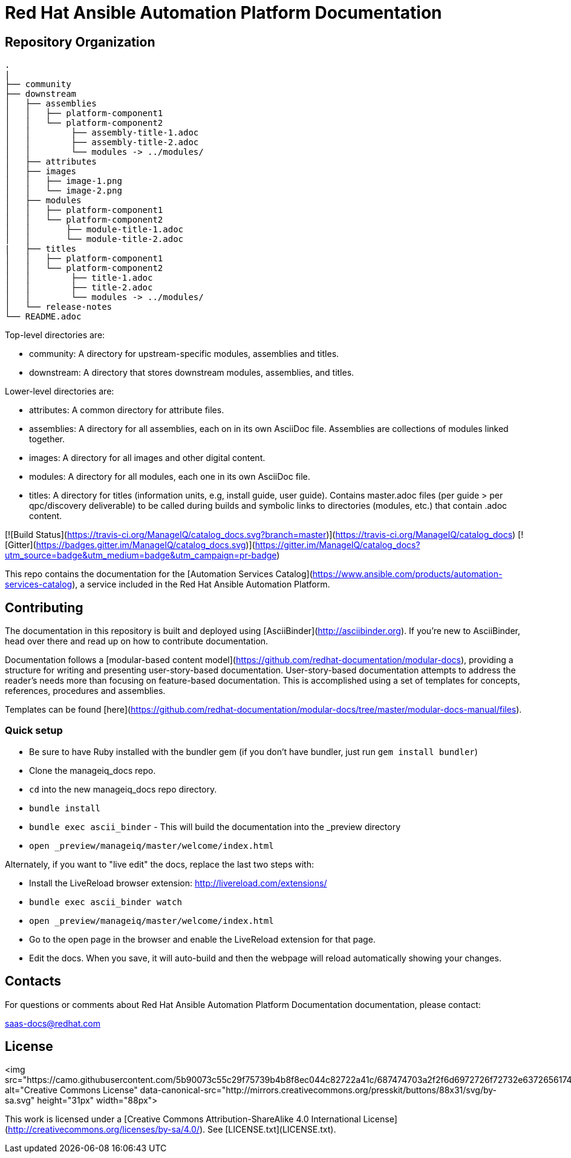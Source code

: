 # Red Hat Ansible Automation Platform Documentation

[THIS IS A WORK IN PROGRESS]

= Repository Organization

....
.
|
├── community
├── downstream
│   ├── assemblies
│   │   ├── platform-component1
│   │   └── platform-component2
│   │        ├── assembly-title-1.adoc
│   │        ├── assembly-title-2.adoc
│   │        └── modules -> ../modules/
│   ├── attributes
│   ├── images
│   │   ├── image-1.png
│   │   └── image-2.png
│   ├── modules
│   │   ├── platform-component1
│   │   └── platform-component2
│   │       ├── module-title-1.adoc
│   │       └── module-title-2.adoc
|   ├── titles
│   │   ├── platform-component1
│   │   └── platform-component2
│   │        ├── title-1.adoc
│   │        ├── title-2.adoc
│   │        └── modules -> ../modules/
│   └── release-notes
└── README.adoc
....

Top-level directories are:
 
* community: A directory for upstream-specific modules, assemblies and titles.
* downstream: A directory that stores downstream modules, assemblies, and titles. 

Lower-level directories are:

* attributes: A common directory for attribute files.
* assemblies: A directory for all assemblies, each on in its own AsciiDoc file. Assemblies are collections of modules linked together. 
* images: A directory for all images and other digital content.
* modules: A directory for all modules, each one in its own AsciiDoc file.
* titles: A directory for titles (information units, e.g, install guide, user guide). Contains master.adoc files (per guide > per qpc/discovery deliverable) to be called during builds and symbolic links to directories (modules, etc.) that contain .adoc content.


[![Build Status](https://travis-ci.org/ManageIQ/catalog_docs.svg?branch=master)](https://travis-ci.org/ManageIQ/catalog_docs)
[![Gitter](https://badges.gitter.im/ManageIQ/catalog_docs.svg)](https://gitter.im/ManageIQ/catalog_docs?utm_source=badge&utm_medium=badge&utm_campaign=pr-badge)

This repo contains the documentation for the [Automation Services Catalog](https://www.ansible.com/products/automation-services-catalog), a service included in the Red Hat Ansible Automation Platform. 

## Contributing

The documentation in this repository is built and deployed using [AsciiBinder](http://asciibinder.org).  If you're new to AsciiBinder, head over there and read up on how to contribute documentation.

Documentation follows a [modular-based content model](https://github.com/redhat-documentation/modular-docs), providing a structure for writing and presenting user-story-based documentation. User-story-based documentation attempts to address the reader's needs more than focusing on feature-based documentation. This is accomplished using a set of templates for concepts, references, procedures and assemblies. 

Templates can be found [here](https://github.com/redhat-documentation/modular-docs/tree/master/modular-docs-manual/files). 



### Quick setup

* Be sure to have Ruby installed with the bundler gem (if you don't have bundler, just run `gem install bundler`)
* Clone the manageiq_docs repo.
* `cd` into the new manageiq_docs repo directory.
* `bundle install`
* `bundle exec ascii_binder` - This will build the documentation into the _preview directory
* `open _preview/manageiq/master/welcome/index.html`

Alternately, if you want to "live edit" the docs, replace the last two steps with:

* Install the LiveReload browser extension: http://livereload.com/extensions/
* `bundle exec ascii_binder watch`
* `open _preview/manageiq/master/welcome/index.html`
* Go to the open page in the browser and enable the LiveReload extension for that page.
* Edit the docs.  When you save, it will auto-build and then the webpage will reload automatically showing your changes.

## Contacts

For questions or comments about Red Hat Ansible Automation Platform Documentation documentation, please contact:

saas-docs@redhat.com


## License

<img src="https://camo.githubusercontent.com/5b90073c55c29f75739b4b8f8ec044c82722a41c/687474703a2f2f6d6972726f72732e6372656174697665636f6d6d6f6e732e6f72672f70726573736b69742f627574746f6e732f38387833312f7376672f62792d73612e737667" alt="Creative Commons License" data-canonical-src="http://mirrors.creativecommons.org/presskit/buttons/88x31/svg/by-sa.svg" height="31px" width="88px">

This work is licensed under a [Creative Commons Attribution-ShareAlike 4.0 International License](http://creativecommons.org/licenses/by-sa/4.0/).
See [LICENSE.txt](LICENSE.txt).
